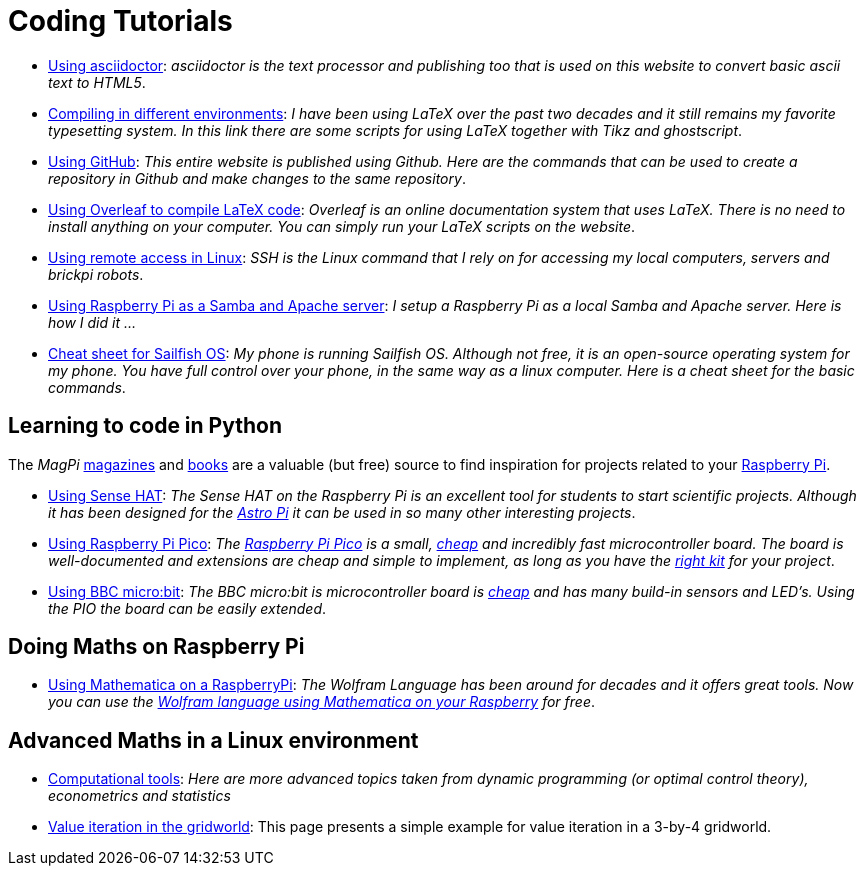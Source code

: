 = Coding Tutorials


* link:https://tarikgit.github.io/coding/asciidoctor.html[Using asciidoctor]: _asciidoctor is the text processor and publishing too that is used on this website to convert basic ascii text to HTML5_.

* link:https://tarikgit.github.io/coding/compiling.html[Compiling in different environments]: _I have been using LaTeX over the past two decades and it still remains my favorite typesetting system. In this link there are some scripts for using LaTeX together with Tikz and ghostscript_.

* link:https://tarikgit.github.io/coding/using-github.html[Using GitHub]: _This entire website is published using Github. Here are the commands that can be used to create a repository in Github and make changes to the same repository_.

* link:https://www.overleaf.com/learn/latex/Main_Page[Using Overleaf to compile LaTeX code]: _Overleaf is an online documentation system that uses LaTeX. There is no need to install anything on your computer. You can simply run your LaTeX scripts on the website_.

* link:https://tarikgit.github.io/coding/using-ssh.html[Using remote access in Linux]: _SSH is the Linux command that I rely on for accessing my local computers, servers and brickpi robots_.

* link:https://tarikgit.github.io/coding/using-raspberry-samba-apache.html[Using Raspberry Pi as a Samba and Apache server]: _I setup a Raspberry Pi as a local Samba and Apache server. Here is how I did it ..._

* link:https://sailfishos.org/wiki/Sailfish_OS_Cheat_Sheet#Package_Handling[Cheat sheet for Sailfish OS]: _My phone is running Sailfish OS. Although not free, it is an open-source operating system for my phone. You have full control over your phone, in the same way as a linux computer. Here is a cheat sheet for the basic commands_.


== Learning to code in Python

The _MagPi_ link:https://magpi.raspberrypi.org/issues/[magazines] and link:https://magpi.raspberrypi.org/books[books]
are a valuable (but free) source to find inspiration for projects related to your link:https://www.raspberrypi.org/[Raspberry Pi].

* link:https://tarikgit.github.io/coding/using-sensehat.html[Using Sense HAT]: _The Sense HAT on the Raspberry Pi is an excellent tool for students to start scientific projects. Although it has been designed for the link:https://astro-pi.org/[Astro Pi] it can be used in so many other interesting projects_.

* link:https://tarikgit.github.io/coding/using-raspberry-pico[Using Raspberry Pi Pico]: _The link:https://www.raspberrypi.org/products/raspberry-pi-pico/[Raspberry Pi Pico] is a small, link:https://www.electronic-shop.lu/product/185605[cheap] and incredibly fast microcontroller board. The board is well-documented and extensions are cheap and simple to implement, as long as you have the link:https://www.electronic-shop.lu/search?q=kit[right kit] for your project_.

* link:https://tarikgit.github.io/coding/using-microbit.html[Using BBC micro:bit]: _The BBC micro:bit is microcontroller board is link:https://www.electronic-shop.lu/product/164829[cheap] and has many build-in sensors and LED's. Using the PIO the board can be easily extended_.

== Doing Maths on Raspberry Pi

* link:https://tarikgit.github.io/coding/using-mathematica-on-raspberry.html[Using Mathematica on a RaspberryPi]: _The Wolfram Language has been around for decades and it offers great tools. Now you can use the link:https://www.wolfram.com/raspberry-pi/[Wolfram language using Mathematica on your Raspberry] for free_.


== Advanced Maths in a Linux environment

* link:https://tarikgit.github.io/coding/computational-tools.html[Computational tools]: _Here are more advanced topics taken from dynamic programming (or optimal control theory), econometrics and statistics_

* link:https://tarikgit.github.io/coding/valueiteration-gridworld.html[Value iteration in the gridworld]: This page presents a simple example for value iteration in a 3-by-4 gridworld.
